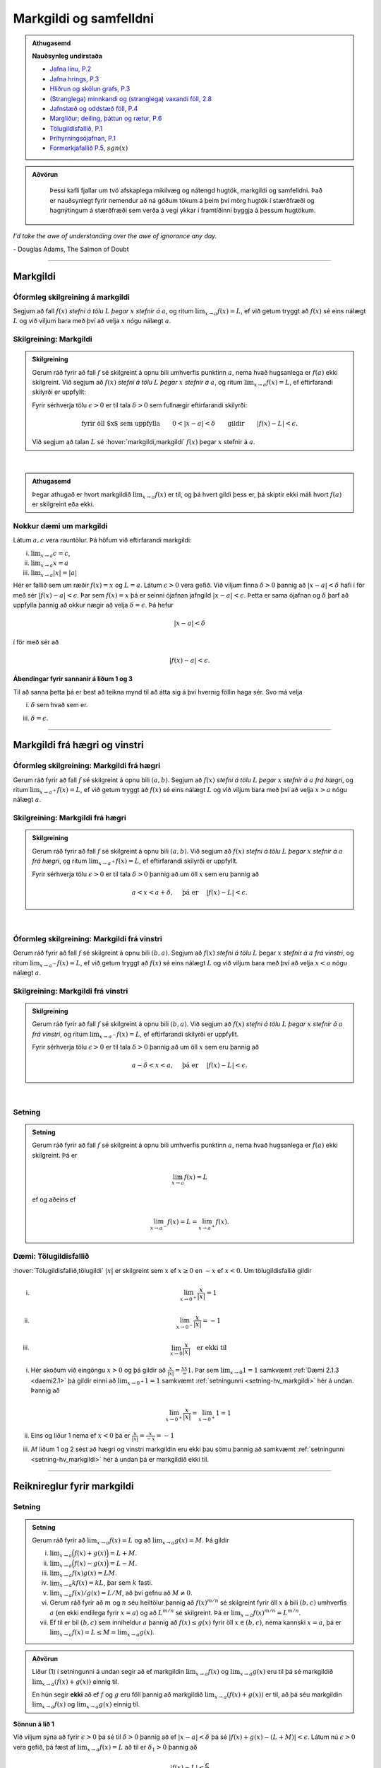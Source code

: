 Markgildi og samfelldni
=======================

.. admonition:: Athugasemd
    :class: athugasemd

    **Nauðsynleg undirstaða**

    -  `Jafna línu, P.2 <https://edbook.hi.is/undirbuningur_stae/Kafli03.html#jafna-linu-i-hnitakerfinu>`_

    -  `Jafna hrings, P.3 <https://edbook.hi.is/undirbuningur_stae/Kafli03.html#hringir>`_

    -  `Hliðrun og skölun grafs, P.3 <https://edbook.hi.is/undirbuningur_stae/Kafli09.html#ummyndanir>`_

    -  `(Stranglega) minnkandi og (stranglega) vaxandi föll, 2.8 <https://edbook.hi.is/undirbuningur_stae/Kafli05.html#einhalla-foll>`_

    -  `Jafnstæð og oddstæð föll, P.4 <https://edbook.hi.is/undirbuningur_stae/Kafli05.html#jafnstae-og-oddstae-foll>`_

    -  `Margliður; deiling, þáttun og rætur, P.6 <https://edbook.hi.is/undirbuningur_stae/Kafli06.html>`_

    -  `Tölugildisfallið, P.1 <https://edbook.hi.is/undirbuningur_stae/Kafli02.html#tolugildi>`_

    -  `Þríhyrningsójafnan, P.1 <https://is.wikipedia.org/wiki/%C3%9Er%C3%ADhyrnings%C3%B3jafna>`_

    -  `Formerkjafallið P.5 <https://is.wikipedia.org/wiki/Formerkisfall>`_,  :math:`sgn(x)`

.. admonition:: Aðvörun
    :class: advorun

	Þessi kafli fjallar um tvö afskaplega mikilvæg og nátengd hugtök,
	markgildi og samfelldni. Það er nauðsynlegt fyrir nemendur að ná
	góðum tökum á þeim því mörg hugtök í stærðfræði og hagnýtingum á stærðfræði
	sem verða á vegi ykkar í framtíðinni byggja á þessum hugtökum.

*I'd take the awe of understanding over the awe of ignorance any day.*

\- Douglas Adams, The Salmon of Doubt

--------

.. _markgildi:

Markgildi
---------

.. index::
    markgildi

Óformleg skilgreining á markgildi
~~~~~~~~~~~~~~~~~~~~~~~~~~~~~~~~~

Segjum að fall :math:`f(x)` *stefni á tölu* :math:`L` *þegar* :math:`x`
*stefnir á* :math:`a`, og ritum :math:`\lim_{x\rightarrow a} f(x)=L`, ef
við getum tryggt að :math:`f(x)` sé eins nálægt :math:`L` og við
viljum bara með því að velja :math:`x` nógu nálægt :math:`a`.

Skilgreining: Markgildi
~~~~~~~~~~~~~~~~~~~~~~~

.. admonition:: Skilgreining
    :class: skilgreining

    Gerum ráð fyrir að fall :math:`f` sé skilgreint á opnu bili umhverfis
    punktinn :math:`a`, nema hvað hugsanlega er :math:`f(a)` ekki
    skilgreint. Við segjum að :math:`f(x)` *stefni á tölu* :math:`L` *þegar*
    :math:`x` *stefnir á* :math:`a`, og ritum
    :math:`\lim_{x\rightarrow a} f(x)=L`, ef eftirfarandi skilyrði er
    uppfyllt:

    Fyrir sérhverja tölu :math:`\epsilon>0` er til tala :math:`\delta>0`
    sem fullnægir eftirfarandi skilyrði:

    .. math:: \text{fyrir öll $x$ sem uppfylla} \qquad 0 < |x-a| < \delta \qquad \text{gildir} \qquad |f(x)-L| <\epsilon.

    Við segjum að talan :math:`L` sé :hover:`markgildi,markgildi` :math:`f(x)` þegar
    :math:`x` stefnir á :math:`a`.

.. ggb:: sYHVajyE
    :width: 700
    :height: 400
    :img: 01_markgildi.png
    :imgwidth: 12cm

| 

.. admonition:: Athugasemd
    :class: athugasemd

    Þegar athugað er hvort markgildið :math:`\lim_{x\rightarrow a} f(x)` er
    til, og þá hvert gildi þess er, þá skiptir ekki máli hvort :math:`f(a)` er
    skilgreint eða ekki.

.. _daemi2.1:

Nokkur dæmi um markgildi
~~~~~~~~~~~~~~~~~~~~~~~~

Látum :math:`a, c` vera rauntölur. Þá höfum við eftirfarandi markgildi:

(i)   :math:`\lim_{x \to a} c = c`,
(ii)  :math:`\lim_{x \to a} x = a`
(iii) :math:`\lim_{x \to a} |x| = |a|`

.. only:: latex

    Sönnun á lið 2.

.. begin-toggle::
    :label: Sýna sönnun á lið 2

Hér er fallið sem um ræðir :math:`f(x) = x` og :math:`L=a`.
Látum :math:`\epsilon>0` vera gefið. Við viljum finna
:math:`\delta >0` þannig að :math:`|x-a|<\delta` hafi í för
með sér :math:`|f(x)-a| < \epsilon`. Þar sem :math:`f(x)=x` þá er seinni
ójafnan jafngild :math:`|x-a|<\epsilon`. Þetta er sama ójafnan og
:math:`\delta` þarf að uppfylla þannig að okkur nægir að velja
:math:`\delta = \epsilon`. Þá hefur

.. math::
        |x-a| < \delta

í för með sér að

.. math::
        |f(x) -a| < \epsilon.

.. end-toggle::

.. begin-toggle::
    :label: Sýna ábendingar fyrir liði 1 og 3

**Ábendingar fyrir sannanir á liðum 1 og 3**

Til að sanna þetta þá er best að teikna mynd til að átta sig á því hvernig
föllin haga sér. Svo má velja

(i) :math:`\delta` sem hvað sem er.

(iii) :math:`\delta=\epsilon`.


.. end-toggle::

------

Markgildi frá hægri og vinstri
------------------------------

.. index::
    markgildi; frá hægri

Óformleg skilgreining: Markgildi frá hægri
~~~~~~~~~~~~~~~~~~~~~~~~~~~~~~~~~~~~~~~~~~

Gerum ráð fyrir að fall :math:`f` sé skilgreint á opnu bili
:math:`(a,b)`. Segjum að :math:`f(x)` *stefni á tölu* :math:`L` *þegar*
:math:`x` *stefnir á* :math:`a` *frá hægri*, og ritum
:math:`\lim_{x\rightarrow a^+} f(x)=L`, ef við getum tryggt að
:math:`f(x)` sé eins nálægt :math:`L` og við viljum bara með því að
velja :math:`x>a` nógu nálægt :math:`a`.

Skilgreining: Markgildi frá hægri
~~~~~~~~~~~~~~~~~~~~~~~~~~~~~~~~~

.. admonition:: Skilgreining
    :class: skilgreining

    Gerum ráð fyrir að fall :math:`f` sé skilgreint á opnu bili
    :math:`(a,b)`. Við segjum að :math:`f(x)` *stefni á tölu* :math:`L`
    *þegar* :math:`x` *stefnir á* :math:`a` *frá hægri*, og ritum
    :math:`\lim_{x\rightarrow a^+} f(x)=L`, ef eftirfarandi skilyrði er
    uppfyllt.

    Fyrir sérhverja tölu :math:`\epsilon>0` er til tala :math:`\delta>0`
    þannig að um öll :math:`x` sem eru þannig að

    .. math:: a<x<a+\delta,\quad \text{ þá er } \quad |f(x)-L| <\epsilon.

.. ggb:: nDwQJCG2
    :width: 600
    :height: 400
    :img: 02_markfrahaegri.png
    :imgwidth: 12cm

| 

.. index::
    markgildi; frá vinstri

Óformleg skilgreining: Markgildi frá vinstri
~~~~~~~~~~~~~~~~~~~~~~~~~~~~~~~~~~~~~~~~~~~~

Gerum ráð fyrir að fall :math:`f` sé skilgreint á opnu bili
:math:`(b,a)`. Segjum að :math:`f(x)` *stefni á tölu* :math:`L` þegar
:math:`x` *stefnir á* :math:`a` *frá vinstri*, og ritum
:math:`\lim_{x\rightarrow a^-} f(x)=L`, ef við getum tryggt að
:math:`f(x)` sé eins nálægt :math:`L` og við viljum bara með því að
velja :math:`x<a` nógu nálægt :math:`a`.

Skilgreining: Markgildi frá vinstri
~~~~~~~~~~~~~~~~~~~~~~~~~~~~~~~~~~~~

.. admonition:: Skilgreining
    :class: skilgreining

    Gerum ráð fyrir að fall :math:`f` sé skilgreint á opnu bili
    :math:`(b,a)`. Við segjum að :math:`f(x)` *stefni á tölu* :math:`L`
    *þegar* :math:`x` *stefnir á* :math:`a` *frá vinstri*, og ritum
    :math:`\lim_{x\rightarrow a^-} f(x)=L`, ef eftirfarandi skilyrði er
    uppfyllt.

    Fyrir sérhverja tölu :math:`\epsilon>0` er til tala :math:`\delta>0`
    þannig að um öll :math:`x` sem eru þannig að

    .. math:: a-\delta<x<a,\quad \text{ þá er } \quad |f(x)-L| <\epsilon.

.. ggb:: fV63g8mx
    :width: 600
    :height: 400
    :img: 03_markfravinstri.png
    :imgwidth: 12cm

| 

.. _setning-hv_markgildi:

Setning
~~~~~~~

.. admonition:: Setning
    :class: setning

    Gerum ráð fyrir að fall :math:`f` sé skilgreint á opnu bili umhverfis
    punktinn :math:`a`, nema hvað hugsanlega er :math:`f(a)` ekki
    skilgreint. Þá er

    .. math:: \lim_{x\rightarrow a} f(x)=L

    ef og aðeins ef

    .. math:: \lim_{x\rightarrow a^-} f(x)=L=\lim_{x\rightarrow a^+} f(x).

Dæmi: Tölugildisfallið
~~~~~~~~~~~~~~~~~~~~~~~

:hover:`Tölugildisfallið,tölugildi` :math:`|x|` er skilgreint sem :math:`x`
ef :math:`x\geq 0` en :math:`-x` ef :math:`x<0`. Um tölugildisfallið gildir

(i)

      .. math:: \lim_{x\to 0^+} \frac x{|x|} = 1

(ii)

      .. math:: \lim_{x\to 0^-} \frac x{|x|} = -1

(iii)

      .. math:: \lim_{x\to 0} \frac x{|x|} \quad \text{er ekki til}

.. image:: ./myndir/kafli02/02_daemi.png

.. begin-toggle::
        :label: Sýna sönnun

(i)
        Hér skoðum við eingöngu :math:`x>0` og þá gildir að
        :math:`\frac x{|x|} = \frac xx = 1`. Þar sem
        :math:`\lim_{x \to 0} 1 = 1` samkvæmt :ref:`Dæmi 2.1.3 <daemi2.1>`
        þá gildir einni að :math:`\lim_{x \to 0^+} 1 = 1` samkvæmt
        :ref:`setningunni <setning-hv_markgildi>`
        hér á undan. Þannig að

        .. math::
                \lim_{x \to 0^+} \frac x{|x|} =
                \lim_{x \to 0^+} 1 = 1

(ii)
        Eins og liður 1 nema ef :math:`x<0` þá er
        :math:`\frac x{|x|} = \frac x{-x} = -1`

(iii)
        Af liðum 1 og 2 sést að hægri og vinstri markgildin eru ekki þau sömu þannig
        að samkvæmt :ref:`setningunni <setning-hv_markgildi>` hér á undan þá er
        markgildið ekki til.

.. end-toggle::

------

Reiknireglur fyrir markgildi
----------------------------

.. _setning-markgildi:

Setning
~~~~~~~

.. admonition:: Setning
    :class: setning

    Gerum ráð fyrir að :math:`\lim_{x\rightarrow a}f(x)=L` og að
    :math:`\lim_{x\rightarrow a}g(x)=M`. Þá gildir

    (i)   :math:`\lim_{x\rightarrow a}\Big(f(x)+g(x)\Big)=L+M`.
    (ii)  :math:`\lim_{x\rightarrow a}\Big(f(x)-g(x)\Big)=L-M`.
    (iii) :math:`\lim_{x\rightarrow a}f(x)g(x)=LM`.
    (iv)  :math:`\lim_{x\rightarrow a}kf(x)=kL`, þar sem :math:`k` fasti.
    (v)   :math:`\lim_{x\rightarrow a}f(x)/g(x)=L/M`, að því gefnu að
          :math:`M\neq 0`.
    (vi)  Gerum ráð fyrir að :math:`m` og :math:`n` séu heiltölur þannig að
          :math:`f(x)^{m/n}` sé skilgreint fyrir öll :math:`x` á bili
          :math:`(b,c)` umhverfis :math:`a` (en ekki endilega fyrir
          :math:`x=a`) og að :math:`L^{m/n}` sé skilgreint. Þá er
          :math:`\lim_{x\rightarrow a}f(x)^{m/n}=L^{m/n}`.
    (vii) Ef til er bil :math:`(b,c)` sem inniheldur :math:`a` þannig að
          :math:`f(x)\leq g(x)` fyrir öll :math:`x\in (b,c)`, nema kannski
          :math:`x=a`, þá er
          :math:`\lim_{x\rightarrow a}f(x)=L\leq M=\lim_{x\rightarrow a}g(x)`.

.. admonition:: Aðvörun
    :class: advorun

    Liður (1) í setningunni á undan segir að ef markgildin
    :math:`\lim_{x\to a} f(x)` og :math:`\lim_{x\to a} g(x)` eru til þá sé
    markgildið :math:`\lim_{x\to a} (f(x)+g(x))` einnig til.

    En hún segir **ekki** að ef :math:`f` og :math:`g` eru föll þannig að
    markgildið :math:`\lim_{x\to a} (f(x)+g(x))` er til, að þá séu
    markgildin :math:`\lim_{x\to a} f(x)` og :math:`\lim_{x\to a} g(x)`
    einnig til.

.. begin-toggle::
    :label: Sýna sönnun á lið 1.

**Sönnun á lið 1**

Við viljum sýna að fyrir :math:`\epsilon>0` þá sé til :math:`\delta>0`
þannig að ef :math:`|x-a|<\delta` þá sé :math:`|f(x)+g(x) - (L+M)|<\epsilon`.
Látum nú :math:`\epsilon>0` vera gefið, þá fæst af
:math:`\lim_{x\to a} f(x) = L` að til er :math:`\delta_1>0` þannig að

.. math::  |f(x)-L| < \frac \epsilon 2

ef :math:`|x-a|<\delta_1`. Eins fæst af :math:`\lim_{x \to a} g(x)=M`
að til er :math:`\delta_2` þannig að

.. math::  |g(x)-M| < \frac \epsilon 2

ef :math:`|x-a|<\delta_2`.

Ef við setjum :math:`\delta = \min\{\delta_1,\delta_2\}` þá þýðir það að
öll :math:`x` sem uppfylla :math:`|x-a|<\delta` uppfylla einnig
:math:`|x-a|<\delta_1` og :math:`|x-a|<\delta_2`. Þá gefur þríhyrningsójafnan
okkur að fyrir slíkt :math:`x` þá er

.. math::
	|f(x)+g(x) - (L+M)| = |f(x)-L + g(x)-M| \\
	< |f(x)-L| + |g(x)-M| < \frac \epsilon 2 + \frac \epsilon 2 = \epsilon,

sem er það sem við vildum sýna.

.. end-toggle::

.. index::
    klemmureglan

Setning: Klemmureglan
~~~~~~~~~~~~~~~~~~~~~~

.. admonition:: Setning
    :class: setning

    Gerum ráð fyrir að :math:`f(x)\leq
    g(x)\leq h(x)` fyrir öll :math:`x` á bili :math:`(b, c)` sem inniheldur
    :math:`a`, nema kannski :math:`x=a`. Gerum enn fremur ráð fyrir að

    .. math:: \lim_{x\rightarrow a}f(x)=\lim_{x\rightarrow a}h(x)=L.

    Þá er :math:`\lim_{x\rightarrow a}g(x)=L`.

.. image:: ./myndir/kafli02/04_03_klemmuregla.png
	:align: center
	:width: 80%

.. begin-toggle::
    :label: Sýna sönnun

**Sönnun**

Látum :math:`\epsilon>0` vera gefið. Við viljum sýna að þá sé til :math:`\delta>0` þannig
að :math:`|g(x)-L|<\epsilon` fyrir öll :math:`x` sem uppfylla :math:`|x-a|<\delta`.

Þetta má líka skrifa svona:
Við viljum sýna að þá sé til :math:`\delta>0` þannig
að :math:`L-\epsilon<g(x)<L+\epsilon` fyrir öll :math:`x` sem uppfylla :math:`a-\delta < x<a+\delta`.

Við vitum nú að þar sem :math:`\lim_{x\to a} f(x) = L` þá er til :math:`\delta_1`
þannig að :math:`L-\epsilon<f(x)<L+\epsilon` fyrir öll :math:`x` sem uppfylla :math:`a-\delta_1 < x<a+\delta_1`.

Eins þá fæst af :math:`\lim_{x\to a} h(x) = L` að til er :math:`\delta_2`
þannig að :math:`L-\epsilon<g(x)<L+\epsilon` fyrir öll :math:`x` sem uppfylla :math:`a-\delta_2 < x<a+\delta_2`.

Setjum nú :math:`\delta = \min\{\delta_1,\delta_2\}` og athugum að það þýðir að fyrir sérhvert :math:`x` sem
uppfyllir :math:`a-\delta < x < a+\delta` uppfyllir einnig :math:`a-\delta_1 < x<a+\delta_1`
og :math:`a-\delta_2 < x<a+\delta_2`. Þá gefur :math:`f(x)\leq g(x)\leq h(x)` að

.. math:: L-\epsilon<f(x) \leq g(x) \leq h(x) < L+\epsilon.

Þar með er :math:`L-\epsilon < g(x) < L+\epsilon` og þá höfum við sýnt að
:math:`\lim_{x\to a} g(x) = L`.

.. end-toggle::


Dæmi: Markgildi með sínus
~~~~~~~~~~~~~~~~~~~~~~~~~

(i)

      .. math:: \lim_{x\to 0} \sin\left(\frac 1x\right) \quad \text{er ekki til}

(ii)

      .. math:: \lim_{x\to 0} x\sin\left(\frac 1x\right) = 0

(iii)

      .. math:: \lim_{x \to 0} \frac{\sin(x)}{x} = 1

.. only:: latex

        Sönnun á lið 1.

.. begin-toggle::
        :label: Sýna sönnun á 1.

Sönnum þetta með mótsögn. Gerum ráð fyrir að til sé markgildi :math:`L` þannig að fyrir
sérhvert :math:`\epsilon >0` er til :math:`\delta>0` þannig að
:math:`|x-0|<\delta` hefur í för með sér að :math:`|\sin(1/x) - L|<\epsilon`. Til þess
að þetta leiði til mótsagnar þurfum við að finna :math:`\epsilon>0` sem er þannig að
sama hversu lítið :math:`\delta>0` er valið þá er alltaf til :math:`x` þannig að
:math:`|x-0|<\delta` og

.. math::
        \left|\sin\left(\frac 1x \right)-L\right| \geq \epsilon.

Veljum :math:`\epsilon = 0,5`. Ástæðan fyrir þessu vali er sú að þar sem
:math:`\sin(1/x)` sveiflast á milli :math:`-1` og :math:`1` þá er nóg að
velja tölu sem er þannig að fallið sveiflist út
fyrir bilið :math:`[L-\epsilon,L+\epsilon]`. Í þessu tilviki þýðir það að
:math:`\epsilon` þarf að vera minna en 1.

Ef markgildið er til þá er ætti að vera til :math:`\delta>0` þannig að
:math:`|\sin(1/x)-L|< 0.5` fyrir :math:`x` sem uppfylla :math:`|x-0|<\delta`.
Byrjum á að skoða tilvikið :math:`L\leq 0`.
Finnum nógu stóra náttúrlega tölu :math:`k`
þannig að :math:`\frac 1{2\pi k + \pi/2} < \delta`.
Ef við setjum :math:`x=\frac 1{2\pi k + \pi/2}`
þá fæst að :math:`|x-0|<\delta` en

.. math::
        \left|\sin\left(\frac 1x \right) - L\right| =
        |\sin(2\pi k +\pi/2) - L|  = |1-L| > 0,5

Tilvikið þegar :math:`L>0` er eins nema þá veljum við :math:`x=\frac 1{2\pi k - \pi/2}`
sem þýðir að :math:`\sin(x) = -1`.



.. ggb:: yfYAfqtm
        :width: 652
        :height: 352
        :zoom_drag: false
        :img: 03_daemi-sin.png
        :imgwidth: 12cm

.. end-toggle::

Markgildi þegar x stefnir á óendanlegt
--------------------------------------


.. image:: ./myndir/kafli02/06_liminf.png
	:align: center
	:width: 50%

.. index::
    markgildi; þegar x stefnir á óendalegt


Óformleg skilgreining: Markgildi þegar :math:`x \to \infty`
~~~~~~~~~~~~~~~~~~~~~~~~~~~~~~~~~~~~~~~~~~~~~~~~~~~~~~~~~~~

Gerum ráð fyrir að fall :math:`f` sé skilgreint á bili
:math:`(a, \infty)`. Segjum að :math:`f(x)` *stefni á tölu* :math:`L`
*þegar* :math:`x` *stefnir á* :math:`\infty`, og ritum
:math:`\lim_{x\rightarrow \infty} f(x)=L`, ef við getum tryggt að
:math:`f(x)` sé eins nálægt :math:`L` og við viljum bara með því að
velja :math:`x` nógu stórt.

Skilgreining: Markgildi þegar :math:`x \to \infty`
~~~~~~~~~~~~~~~~~~~~~~~~~~~~~~~~~~~~~~~~~~~~~~~~~~

.. admonition:: Skilgreining
    :class: skilgreining

    Gerum ráð fyrir að fall :math:`f` sé skilgreint á bili
    :math:`(a,\infty)`. Við segjum að :math:`f(x)` *stefni á tölu* :math:`L`
    *þegar* :math:`x` *stefnir á* :math:`\infty`, og ritum
    :math:`\lim_{x\rightarrow \infty} f(x)=L`, ef eftirfarandi skilyrði er
    uppfyllt:

    Fyrir sérhverja tölu :math:`\epsilon>0` er til tala :math:`R`
    þannig að um öll :math:`x>R` gildir að

    .. math:: |f(x)-L|<\epsilon.

Óformleg skilgreining: Markgildi þegar :math:`x \to -\infty`
~~~~~~~~~~~~~~~~~~~~~~~~~~~~~~~~~~~~~~~~~~~~~~~~~~~~~~~~~~~~


Fyrir :math:`-\infty` er þetta gert með sama sniði.


Gerum ráð fyrir að fall :math:`f` sé skilgreint á bili
:math:`(-\infty, a)`. Segjum að :math:`f(x)` *stefni á tölu* :math:`L`
*þegar* :math:`x` *stefnir á* :math:`-\infty`, og ritum
:math:`\lim_{x\rightarrow -\infty} f(x)=L`, ef við getum tryggt að
:math:`f(x)` sé eins nálægt :math:`L` og við viljum bara með því að
velja :math:`x` sem nógu stóra neikvæða tölu.

Skilgreining: Markgildi þegar :math:`x \to -\infty`
~~~~~~~~~~~~~~~~~~~~~~~~~~~~~~~~~~~~~~~~~~~~~~~~~~~

.. admonition:: Skilgreining
    :class: skilgreining

    Gerum ráð fyrir að fall :math:`f` sé skilgreint á bili
    :math:`(-\infty,a)`. Við segjum að :math:`f(x)` *stefni á tölu*
    :math:`L` *þegar* :math:`x` *stefnir á* :math:`-\infty`, og ritum
    :math:`\lim_{x\rightarrow -\infty} f(x)=L`, ef eftirfarandi skilyrði er
    uppfyllt:

    Fyrir sérhverja tölu :math:`\epsilon>0` er til tala :math:`R`
    þannig að um öll :math:`x<R` gildir að

    .. math:: |f(x)-L|<\epsilon.

------

Óendanlegt sem markgildi
------------------------

.. index::
    markgildi; óendanlegt sem markgildi

Óformleg skilgreining: Markgildið :math:`\infty`
~~~~~~~~~~~~~~~~~~~~~~~~~~~~~~~~~~~~~~~~~~~~~~~~

Gerum ráð fyrir að fall :math:`f` sé skilgreint á opnu bili umhverfis
punktinn :math:`a`, nema hvað hugsanlega er :math:`f(a)` ekki
skilgreint. Segjum að :math:`f(x)` *stefni á* :math:`\infty` *þegar*
:math:`x` *stefnir á* :math:`a`, og ritum
:math:`\lim_{x\rightarrow a} f(x)=\infty`, ef við getum tryggt að
:math:`f(x)` sé *hversu stórt sem við viljum* bara með því að velja
:math:`x` *nógu nálægt* :math:`a`.

Skilgreining: Markgildið :math:`\infty`
~~~~~~~~~~~~~~~~~~~~~~~~~~~~~~~~~~~~~~~

.. admonition:: Skilgreining
    :class: skilgreining

    Gerum ráð fyrir að fall :math:`f` sé skilgreint á opnu bili umhverfis
    punktinn :math:`a`, nema hvað hugsanlega er :math:`f(a)` ekki
    skilgreint. Við segjum að :math:`f(x)` *stefni á* :math:`\infty` *þegar*
    :math:`x` *stefnir á* :math:`a`, og ritum
    :math:`\lim_{x\rightarrow a} f(x)=\infty`, ef eftirfarandi skilyrði er
    uppfyllt.

    Fyrir sérhverja tölu :math:`B` er til tala :math:`\delta>0` þannig
    að um öll :math:`x` sem eru þannig að

    .. math::
            0 < |x-a| <\delta \quad  \text{ gildir að } \quad f(x) > B.

.. admonition:: Aðvörun
    :class: advorun

    Athugið að :math:`\infty` er **ekki** tala. Þó að
    :math:`\lim_{x\rightarrow a} f(x)=\infty` þá er samt sagt að markgildið
    :math:`\lim_{x\rightarrow a} f(x)` sé ekki til.

Óformleg skilgreining: Markgildið :math:`-\infty`
~~~~~~~~~~~~~~~~~~~~~~~~~~~~~~~~~~~~~~~~~~~~~~~~~

Gerum ráð fyrir að fall :math:`f` sé skilgreint á opnu bili umhverfis
punktinn :math:`a`, nema hvað hugsanlega er :math:`f(a)` ekki
skilgreint. Segjum að :math:`f(x)` *stefni á* :math:`-\infty` *þegar*
:math:`x` *stefnir á* :math:`a`, og ritum
:math:`\lim_{x\rightarrow a} f(x)=-\infty`, ef við getum tryggt að
:math:`f(x)` sé hversu lítið sem við viljum bara með því að velja
:math:`x` nógu nálægt :math:`a`.

Skilgreining: Markgildið :math:`-\infty`
~~~~~~~~~~~~~~~~~~~~~~~~~~~~~~~~~~~~~~~~

.. admonition:: Skilgreining
    :class: skilgreining

    Gerum ráð fyrir að fall :math:`f` sé skilgreint á opnu bili umhverfis
    punktinn :math:`a`, nema hvað hugsanlega er :math:`f(a)` ekki
    skilgreint. Við segjum að :math:`f(x)` *stefni á* :math:`-\infty`
    *þegar* :math:`x` *stefnir á* :math:`a`, og ritum
    :math:`\lim_{x\rightarrow a} f(x)=-\infty`, ef eftirfarandi skilyrði er
    uppfyllt.

    Fyrir sérhverja tölu :math:`B` er til tala :math:`\delta>0` þannig
    að um öll :math:`x` sem eru þannig að

    .. math:: 0 < |x-a| < \delta \quad \text{ gildir að } \quad f(x)<B.

.. admonition:: Aðvörun
    :class: advorun

    Athugið að :math:`-\infty` er **ekki** tala. Þó að
    :math:`\lim_{x\rightarrow a} f(x)=-\infty` þá er samt sagt að markgildið
    :math:`\lim_{x\rightarrow a} f(x)` sé ekki til.

.. index::
    samfelldni
    samfelldni; í punkti

-------

.. _samfelldni:

Samfelldni
----------

Hér skilgreinum við og skoðum seinna grundvallarhugtakið í þessum kafla, sem er :hover:`samfelldni`.


.. index::
    innri punktur

Skilgreining: Innri punktur
~~~~~~~~~~~~~~~~~~~~~~~~~~~

.. admonition:: Skilgreining
    :class: skilgreining

    Látum :math:`A\subseteq {{\mathbb  R}}` og :math:`x\in A`. Við segjum að
    :math:`x` sé :hover:`innri punktur` :math:`A` ef :math:`A` inniheldur opið bil
    umhverfis :math:`x`, það er að segja til er tala :math:`\delta>0` þannig
    að :math:`(x-\delta, x+\delta)\subseteq
    A`.

    Ef :math:`x` er ekki innri punktur :math:`A` og :math:`x\in A` þá segjum
    við að :math:`x` sé :hover:`jaðarpunktur` :math:`A`.


.. index::
    samfelldni; í punkti

Skilgreining: Samfelldni í punkti
~~~~~~~~~~~~~~~~~~~~~~~~~~~~~~~~~

.. admonition:: Skilgreining
    :class: skilgreining

    Látum :math:`f` vera fall og :math:`c` innri punkt skilgreiningarsvæðis
    :math:`f`. Sagt er að :math:`f` sé *samfellt í punktinum* :math:`c` ef

    .. math:: \lim_{x\rightarrow c}f(x)=f(c).

Setning
~~~~~~~

.. admonition:: Setning
    :class: setning

    Látum :math:`f` og :math:`g` vera föll. Gerum ráð fyrir að :math:`c` sé
    innri punktur skilgreiningarsvæðis beggja fallanna og að bæði föllin séu
    samfelld í punktinum :math:`c`. Þá eru eftirfarandi föll samfelld í
    :math:`c`:

    (i)   :math:`f+g`
    (ii)  :math:`f-g`
    (iii) :math:`fg`
    (iv)  :math:`kf`, þar sem :math:`k` er fasti
    (v)   :math:`f/g`, ef :math:`g(c)\neq 0`
    (vi)  :math:`\Big(f(x)\Big)^{1/n}`, að því gefnu að :math:`f(c)>0` ef
          :math:`n` er slétt tala og :math:`f(c)\neq 0` ef :math:`n<0`.

Þessi setning er bein afleiðing af :ref:`Setningu 2.3.1 <setning-markgildi>`.

Setning: Samskeyting samfelldra falla
~~~~~~~~~~~~~~~~~~~~~~~~~~~~~~~~~~~~~

.. admonition:: Setning
    :class: setning

    Látum :math:`g` vera fall sem er skilgreint á opnu bili umhverfis
    :math:`c` og samfellt í :math:`c` og látum :math:`f` vera fall sem er
    skilgreint á opnu bili umhverfis :math:`g(c)` og samfellt í
    :math:`g(c)`. Þá er fallið :math:`f\circ g` skilgreint á opnu bili
    umhverfis :math:`c` og er samfellt í :math:`c`.


.. admonition:: Athugasemd
    :class: athugasemd

    Ef fall er skilgreint með formúlu og skilgreingamengið er ekki tilgreint
    sérstaklega, þá er venjan að líta alla þá punkta þar sem formúlan gildir
    sem skilgreingarmengi fallsins


.. index::
    samfelldni, samfellt fall

.. _`skilgrsamfellt`:

Skilgreining: Samfellt fall
~~~~~~~~~~~~~~~~~~~~~~~~~~~

.. admonition:: Skilgreining
    :class: skilgreining

    Við segjum að fall :math:`f` sé :hover:`samfellt,samfellt fall` ef það er samfellt í
    sérhverjum punkti skilgreingarmengisins.

Óformlega þýðir þetta að hægt er að teikna graf :math:`f` án þess að lyfta pennanum frá blaðinu.

Nokkur dæmi um samfelld föll
~~~~~~~~~~~~~~~~~~~~~~~~~~~~

Eftirfarandi föll eru samfelld

(i)   margliður
(ii)  ræð föll
(iii) ræð veldi
(iv)  hornaföll; :math:`\sin`, :math:`\cos`, :math:`\tan`
(v)   tölugildisfallið :math:`|x|`

Að búa til samfelld föll
~~~~~~~~~~~~~~~~~~~~~~~~

Með því að nota föllin úr dæminu á undan sem efnivið þá getum við búið
til fjölda samfelldra fall með því að beita aðgerðunum úr Setningu 2.6.4
og Setningu 2.6.3.

.. index::
    samfelldni; frá hægri/vinstri


Dæmi
~~~~

Fallið :math:`\cos(3x+5)` er samfellt. Margliðan :math:`g(x) =3x+5` og
:math:`f(x) = \cos(x)` eru samfelld föll og þá er samskeytingin
:math:`f\circ g(x) = \cos(3x+5)` einnig samfellt fall.

-------

Hægri/vinstri samfelldni
------------------------

Rifjum upp skilgreininguna á samfelldni.

Skilgreining
~~~~~~~~~~~~

.. admonition:: Skilgreining
    :class: skilgreining

    Látum :math:`f` vera fall og :math:`c` innri punkt skilgreiningarsvæðis
    :math:`f`. Sagt er að :math:`f` sé *samfellt í punktinum* :math:`c` ef

    .. math:: \lim_{x\rightarrow c}f(x)=f(c).

.. admonition:: Athugasemd
    :class: athugasemd

    Þessi skilgreining virkar aðeins fyrir innri punkta
    skilgreiningarsvæðisins. Þannig að ef ætlunin er að rannsaka samfelldni
    í jaðarpunktum þá gengur þessi skilgreining ekki. Hins vegar getum við
    útvíkkað skilgreininguna á samfelldni fyrir hægri og vinstri endapunkta
    bila með því að einskorða okkur við markgildi frá vinstri og hægri.

Skilgreining: Hægri/vinstri samfelldni
~~~~~~~~~~~~~~~~~~~~~~~~~~~~~~~~~~~~~~

.. admonition:: Skilgreining
    :class: skilgreining

    (i)  Fall :math:`f` er *samfellt frá hægri í punkti* :math:`c` ef
         :math:`\lim_{x\rightarrow c^+}f(x)=f(c)`.

         Hér er gert ráð fyrir að fallið :math:`f` sé amk. skilgreint á
         bili :math:`[c, a)`.

    (ii) Fall :math:`f` er *samfellt frá vinstri í punkti* :math:`c` ef
         :math:`\lim_{x\rightarrow c^-}f(x)=f(c)`.

         Hér er gert ráð fyrir að fallið :math:`f` sé amk. skilgreint á
         bili :math:`(a, c]`.

Uppfærum nú skilgreininguna á :ref:`samfelldu falli <skilgrsamfellt>`.

.. index::
    fall; samfellt

Uppfærð skilgreining: Samfellt fall
~~~~~~~~~~~~~~~~~~~~~~~~~~~~~~~~~~~

.. admonition:: Skilgreining
    :class: skilgreining

    Gerum ráð fyrir að :math:`f` sé fall sem er skilgreint á mengi
    :math:`A`, þar sem :math:`A` er sammengi endanlega margra bila. Við
    segjum að fallið :math:`f` sé *samfellt* ef það er samfellt í öllum
    innri punktum skilgreingarmengisins og ef það er samfellt frá
    hægri/vinstri í jaðarpunktum skilgreingarmengisins, eftir því sem við á.

.. admonition:: Athugasemd
    :class: athugasemd

    Ef fall er samfellt á opnu bili :math:`(a,b)`, og ef :math:`a<c<d<b`, þá
    er fallið einnig samfellt á bilinu :math:`[c,d]`.

-------

Eiginleikar samfelldra falla
----------------------------

.. index::
    há- og lággildislögmálið

.. _`Há- og lággildislögmálið`:

Setning: Há- og lággildislögmálið
~~~~~~~~~~~~~~~~~~~~~~~~~~~~~~~~~

.. admonition:: Há- og lággildislögmálið
    :class: setning

    Látum :math:`f` vera samfellt fall skilgreint á **lokuðu takmörkuðu bili**
    :math:`[a,b]`. Þá eru til tölur :math:`x_1` og :math:`x_2` í
    :math:`[a,b]` þannig að fyrir allar tölur :math:`x` í :math:`[a,b]` er

    .. math:: f(x_1)\leq f(x)\leq f(x_2).

    Þetta þýðir að samfellt fall :math:`f` á lokuðu og takmörkuðu bili
    :math:`[a,b]` tekur bæði hæsta og lægsta gildi á bilinu. Hæsta gildið er
    þá :math:`f(x_2)` og lægsta gildið er :math:`f(x_1)`.

.. admonition:: Athugasemd
    :class: athugasemd

    Það er mögulegt að fallið taki há/lággildi sitt í fleiri en einum
    punkti.

.. index::
    milligildissetningin


Setning: Milligildissetningin
~~~~~~~~~~~~~~~~~~~~~~~~~~~~~~

.. admonition:: Milligildissetningin
    :class: setning

    Látum :math:`f` vera samfellt fall skilgreint á lokuðu takmörkuðu bili
    :math:`[a,b]`. Gerum ráð fyrir að :math:`s` sé tala sem liggur á milli
    :math:`f(a)` og :math:`f(b)`. Þá er til tala :math:`c` sem liggur á
    milli :math:`a` og :math:`b` þannig að :math:`f(c)=s`.

.. ggb:: zEQQcGcQ
    :width: 700
    :height: 400
    :img: 10_milligildissetn.png
    :imgwidth: 12cm

.. begin-toggle::
    :label: Sýna sönnun

**Sönnun**

Í setningunni þá gerum við ráð fyrir að :math:`s` liggi á milli :math:`f(a)` og
:math:`f(b)`. Til að svona :math:`s` sé til þá þarf :math:`f(a) \neq f(b)`.

Skoðum tilvikið þegar :math:`f(a) < f(b)`, en þá er :math:`f(a) < s < f(b)`.
Tilvikið :math:`f(a)>f(b)` er nánast eins.

Skilgreinum mengið :math:`S = \{ x \in [a,b] ; f(x) < s\}`. Þetta mengi er ekki tómt
því :math:`a` er í því og það er takmarkað að ofan af :math:`b`. Samkvæmt
:ref:`Frumsendunni um efra mark <FrumsendanUmEfraMark>` þá er til efra mark :math:`c \in[a,b]`
fyrir :math:`S`. Við viljum sýna að :math:`f(c)=s`.

Ef :math:`f(c)>s` þá segir samfelldni :math:`f`
okkur að til sé lítið bil kringum :math:`c` þar sem fallið er stærra en :math:`s`. Sér í lagi er
til tala minni en :math:`c` sem er ekki í menginu :math:`S`. Þetta þýðir að :math:`c` er
ekki efra mark :math:`S`. Orðum þetta aðeins nákvæmar.

Veljum :math:`0<\epsilon < f(c)-s` þá er til :math:`\delta>0` þannig að ef :math:`x\in ]c-\delta,c+\delta[`
þá er :math:`|f(c)-f(x)|<\epsilon < f(c) -s`. Þetta hefur í för með sér að :math:`f(c) - f(x) < f(c) -s`,
það er :math:`f(x)>s`. Þetta þýðir að öll :math:`x\in]c-\delta,c[` eru "minni" efri mörk fyrir :math:`S`
en :math:`c` sem gengur ekki og er því mótsögn.

Ef :math:`f(c)<s` þá segir samfelldni :math:`f` okkur að til sé lítið bil kringum :math:`c`
þar sem fallið er minna en :math:`s`. Sér í lagi  er til tala stærri en :math:`c` sem er í menginu
:math:`S`. Þetta þýðir að :math:`c` er ekki efra mark, því efra mark á að vera stærra eða jafnt
og öll stök í :math:`S`. Þetta er einnig mótsögn.

Þá er bara eftir möguleikinn :math:`f(c)=s`, sem er nákvæmlega það sem við vildum.

.. end-toggle::

.. admonition:: Athugasemd
    :class: athugasemd

    Það er möguleiki að það séu fleiri en einn punktur á bilinu þar sem fallið tekur
    gildið :math:`s`. Sönnunin hér á undan finnur þann stærsta.

Fylgisetning
~~~~~~~~~~~~

.. admonition:: Fylgisetning
    :class: setning

    Ef :math:`P(x)=a_nx^n+a_{n-1}x^{n-1}+\cdots+a_1x+a_0` er margliða af
    oddatölu stigi :math:`n`, þá er til rauntala :math:`c` þannig að :math:`P(c)=0`.

.. begin-toggle::
    :label: Sýna sönnun

**Sönnun**

Gerum ráð fyrir að :math:`a_n>0`. Þá er
:math:`\lim_{x\to -\infty} P(x) = -\infty` og
:math:`\lim_{x\to \infty} P(x) = \infty`. Það þýðir að til eru tölur
:math:`a` og :math:`b` þannig að :math:`P(a)<0` og :math:`P(b)>0`. Með
því að beita Milligildissetningunni á fallið :math:`P` á bilinu
:math:`[a,b]` og með :math:`s=0` þá fæst að til er núllstöð á bilinu
:math:`[a,b]`.

Ef :math:`a_n < 0` þá víxlast formerkin á markgildunum hér að ofan en röksemdafærslan er
að öðru leyti eins.

.. end-toggle::
